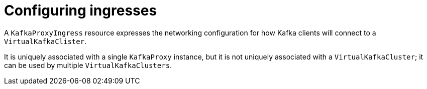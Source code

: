 // file included in the following:
//
// kroxylicious-operator/index.adoc

[id='assembly-configuring-kafkaproxyingresses-{context}']
= Configuring ingresses

[role="_abstract"]
A `KafkaProxyIngress` resource expresses the networking configuration for how Kafka clients will connect to a `VirtualKafkaClister`.

It is uniquely associated with a single `KafkaProxy` instance, but it is not uniquely associated with a `VirtualKafkaCluster`; it can be used by multiple `VirtualKafkaClusters`.